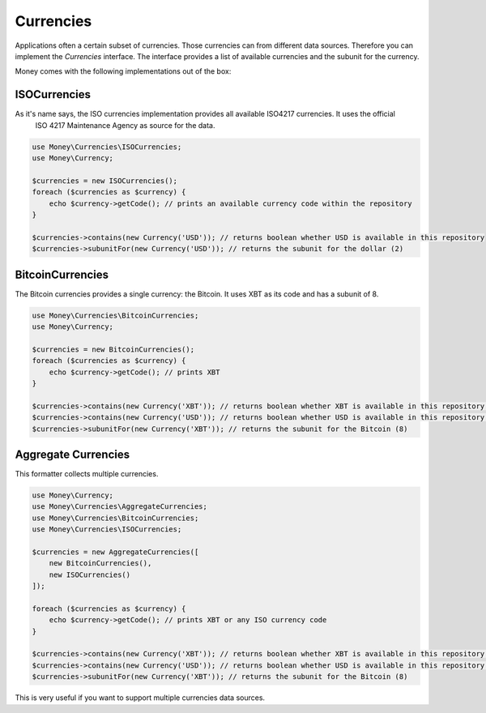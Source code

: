 Currencies
==========

Applications often a certain subset of currencies. Those currencies can from different data sources. Therefore you can
implement the `Currencies` interface. The interface provides a list of available currencies and the subunit for the
currency.

Money comes with the following implementations out of the box:


ISOCurrencies
-------------

As it's name says, the ISO currencies implementation provides all available ISO4217 currencies. It uses the official
 ISO 4217 Maintenance Agency as source for the data.


.. code-block:: php

    use Money\Currencies\ISOCurrencies;
    use Money\Currency;

    $currencies = new ISOCurrencies();
    foreach ($currencies as $currency) {
        echo $currency->getCode(); // prints an available currency code within the repository
    }

    $currencies->contains(new Currency('USD')); // returns boolean whether USD is available in this repository
    $currencies->subunitFor(new Currency('USD')); // returns the subunit for the dollar (2)


BitcoinCurrencies
-----------------

The Bitcoin currencies provides a single currency: the Bitcoin. It uses XBT as its code and has a subunit of 8.


.. code-block:: php

    use Money\Currencies\BitcoinCurrencies;
    use Money\Currency;

    $currencies = new BitcoinCurrencies();
    foreach ($currencies as $currency) {
        echo $currency->getCode(); // prints XBT
    }

    $currencies->contains(new Currency('XBT')); // returns boolean whether XBT is available in this repository (true)
    $currencies->contains(new Currency('USD')); // returns boolean whether USD is available in this repository (false)
    $currencies->subunitFor(new Currency('XBT')); // returns the subunit for the Bitcoin (8)


Aggregate Currencies
--------------------

This formatter collects multiple currencies.

.. code-block:: php

    use Money\Currency;
    use Money\Currencies\AggregateCurrencies;
    use Money\Currencies\BitcoinCurrencies;
    use Money\Currencies\ISOCurrencies;

    $currencies = new AggregateCurrencies([
        new BitcoinCurrencies(),
        new ISOCurrencies()
    ]);

    foreach ($currencies as $currency) {
        echo $currency->getCode(); // prints XBT or any ISO currency code
    }

    $currencies->contains(new Currency('XBT')); // returns boolean whether XBT is available in this repository (true)
    $currencies->contains(new Currency('USD')); // returns boolean whether USD is available in this repository (false)
    $currencies->subunitFor(new Currency('XBT')); // returns the subunit for the Bitcoin (8)


This is very useful if you want to support multiple currencies data sources.
